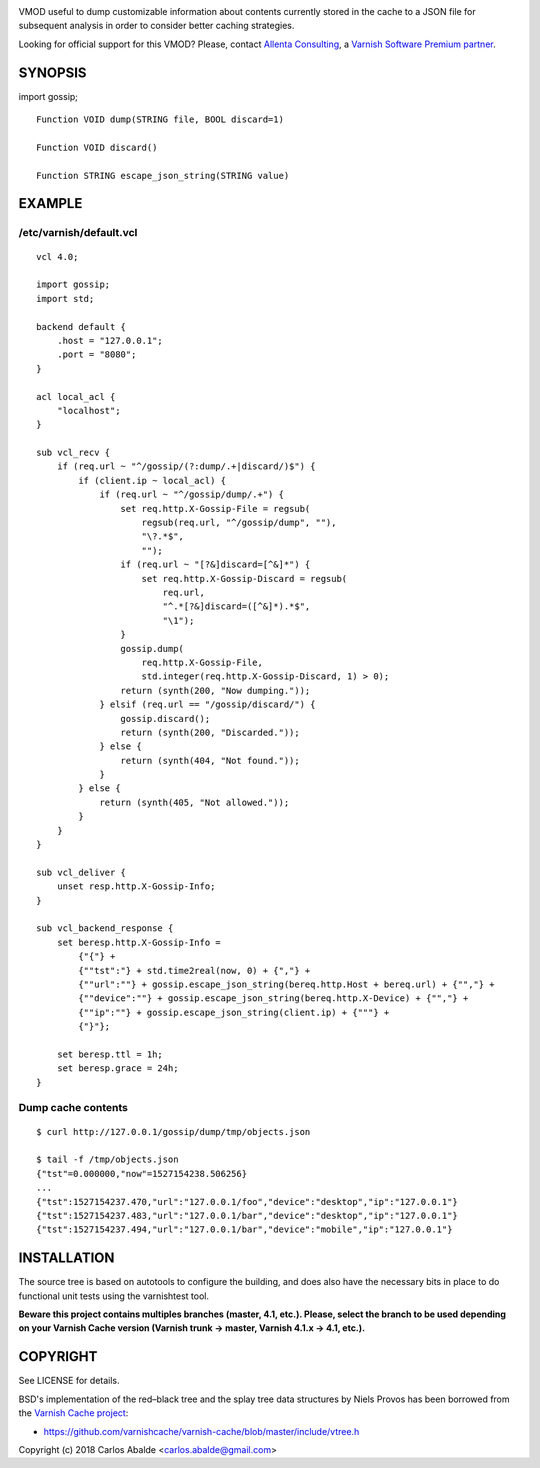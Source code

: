 
.. image:: https://travis-ci.org/carlosabalde/libvmod-gossip.svg?branch=6.0
   :alt: Travis CI badge
   :target: https://travis-ci.org/carlosabalde/libvmod-gossip/
.. image:: https://codecov.io/gh/carlosabalde/libvmod-gossip/branch/6.0/graph/badge.svg
   :alt: Codecov badge
   :target: https://codecov.io/gh/carlosabalde/libvmod-gossip

VMOD useful to dump customizable information about contents currently stored in the cache to a JSON file for subsequent analysis in order to consider better caching strategies.

Looking for official support for this VMOD? Please, contact `Allenta Consulting <https://www.allenta.com>`_, a `Varnish Software Premium partner <https://www.varnish-software.com/partner/allenta-consulting>`_.

SYNOPSIS
========

import gossip;

::

    Function VOID dump(STRING file, BOOL discard=1)

    Function VOID discard()

    Function STRING escape_json_string(STRING value)

EXAMPLE
=======

/etc/varnish/default.vcl
------------------------

::

    vcl 4.0;

    import gossip;
    import std;

    backend default {
        .host = "127.0.0.1";
        .port = "8080";
    }

    acl local_acl {
        "localhost";
    }

    sub vcl_recv {
        if (req.url ~ "^/gossip/(?:dump/.+|discard/)$") {
            if (client.ip ~ local_acl) {
                if (req.url ~ "^/gossip/dump/.+") {
                    set req.http.X-Gossip-File = regsub(
                        regsub(req.url, "^/gossip/dump", ""),
                        "\?.*$",
                        "");
                    if (req.url ~ "[?&]discard=[^&]*") {
                        set req.http.X-Gossip-Discard = regsub(
                            req.url,
                            "^.*[?&]discard=([^&]*).*$",
                            "\1");
                    }
                    gossip.dump(
                        req.http.X-Gossip-File,
                        std.integer(req.http.X-Gossip-Discard, 1) > 0);
                    return (synth(200, "Now dumping."));
                } elsif (req.url == "/gossip/discard/") {
                    gossip.discard();
                    return (synth(200, "Discarded."));
                } else {
                    return (synth(404, "Not found."));
                }
            } else {
                return (synth(405, "Not allowed."));
            }
        }
    }

    sub vcl_deliver {
        unset resp.http.X-Gossip-Info;
    }

    sub vcl_backend_response {
        set beresp.http.X-Gossip-Info =
            {"{"} +
            {""tst":"} + std.time2real(now, 0) + {","} +
            {""url":""} + gossip.escape_json_string(bereq.http.Host + bereq.url) + {"","} +
            {""device":""} + gossip.escape_json_string(bereq.http.X-Device) + {"","} +
            {""ip":""} + gossip.escape_json_string(client.ip) + {"""} +
            {"}"};

        set beresp.ttl = 1h;
        set beresp.grace = 24h;
    }

Dump cache contents
-------------------

::

    $ curl http://127.0.0.1/gossip/dump/tmp/objects.json

    $ tail -f /tmp/objects.json
    {"tst"=0.000000,"now"=1527154238.506256}
    ...
    {"tst":1527154237.470,"url":"127.0.0.1/foo","device":"desktop","ip":"127.0.0.1"}
    {"tst":1527154237.483,"url":"127.0.0.1/bar","device":"desktop","ip":"127.0.0.1"}
    {"tst":1527154237.494,"url":"127.0.0.1/bar","device":"mobile","ip":"127.0.0.1"}


INSTALLATION
============

The source tree is based on autotools to configure the building, and does also have the necessary bits in place to do functional unit tests using the varnishtest tool.

**Beware this project contains multiples branches (master, 4.1, etc.). Please, select the branch to be used depending on your Varnish Cache version (Varnish trunk → master, Varnish 4.1.x → 4.1, etc.).**

COPYRIGHT
=========

See LICENSE for details.

BSD's implementation of the red–black tree and the splay tree data structures by Niels Provos has been borrowed from the `Varnish Cache project <https://github.com/varnishcache/varnish-cache>`_:

* https://github.com/varnishcache/varnish-cache/blob/master/include/vtree.h

Copyright (c) 2018 Carlos Abalde <carlos.abalde@gmail.com>
